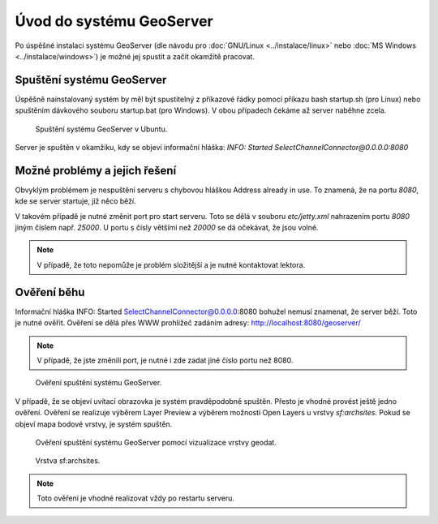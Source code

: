 Úvod do systému GeoServer
-------------------------

Po úspěšné instalaci systému GeoServer (dle návodu pro :doc:`GNU/Linux
<../instalace/linux>` nebo :doc:`MS Windows <../instalace/windows>`)
je možné jej spustit a začít okamžitě pracovat.

.. index::
   single: spuštění GeoServer

Spuštění systému GeoServer
==========================

Úspěšně nainstalovaný systém by měl být spustitelný z příkazové řádky 
pomocí příkazu bash startup.sh (pro Linux)
nebo spuštěním dávkového souboru startup.bat (pro Windows).
V obou případech čekáme až server naběhne zcela.

.. notecmd:: Spuštění GeoServer
             
   .. code-block:: bash
		
      bash startup.sh

.. raw:: latex

	 \newpage

.. figure:: images/linux_start.png

   Spuštění systému GeoServer v Ubuntu.

Server je spuštěn v okamžiku, kdy se objeví informační hláška:
`INFO:  Started SelectChannelConnector@0.0.0.0:8080`


Možné problémy a jejich řešení
==============================

Obvyklým problémem je nespuštění serveru s chybovou hláškou
Address already in use. To znamená, že na portu `8080`, kde
se server startuje, již něco běží.

V takovém případě je nutné změnit port pro start serveru.
Toto se dělá v souboru `etc/jetty.xml` nahrazením portu `8080`
jiným číslem např. `25000`. U portu s čísly většími než `20000`
se dá očekávat, že jsou volné.

.. note:: V případě, že toto nepomůže je problém složitější a je nutné kontaktovat lektora.

Ověření běhu
============

Informační hláška INFO:  Started SelectChannelConnector@0.0.0.0:8080
bohužel nemusí znamenat, že server běží. Toto je nutné ověřit.
Ověření se dělá přes WWW prohlížeč zadáním adresy:
http://localhost:8080/geoserver/

.. note:: V případě, že jste změnili port, je nutné i zde zadat jiné číslo portu než 8080.

.. raw:: latex

	 \newpage

.. figure:: images/welcome.png

   Ověření spuštění systému GeoServer.

V případě, že se objeví uvítací obrazovka je systém pravděpodobně spuštěn.
Přesto je vhodné provést ještě jedno ověření. Ověření se realizuje výběrem Layer Preview
a výběrem možnosti Open Layers u vrstvy `sf:archsites`. Pokud se objeví mapa bodové vrstvy, je
systém spuštěn.

.. raw:: latex

	 \newpage

.. figure:: images/layer-preview.png

   Ověření spuštění systému GeoServer pomocí vizualizace vrstvy geodat.
   
.. raw:: latex

	 \newpage

.. figure:: images/archsites.png

   Vrstva sf:archsites.

.. note:: Toto ověření je vhodné realizovat vždy po restartu serveru.
